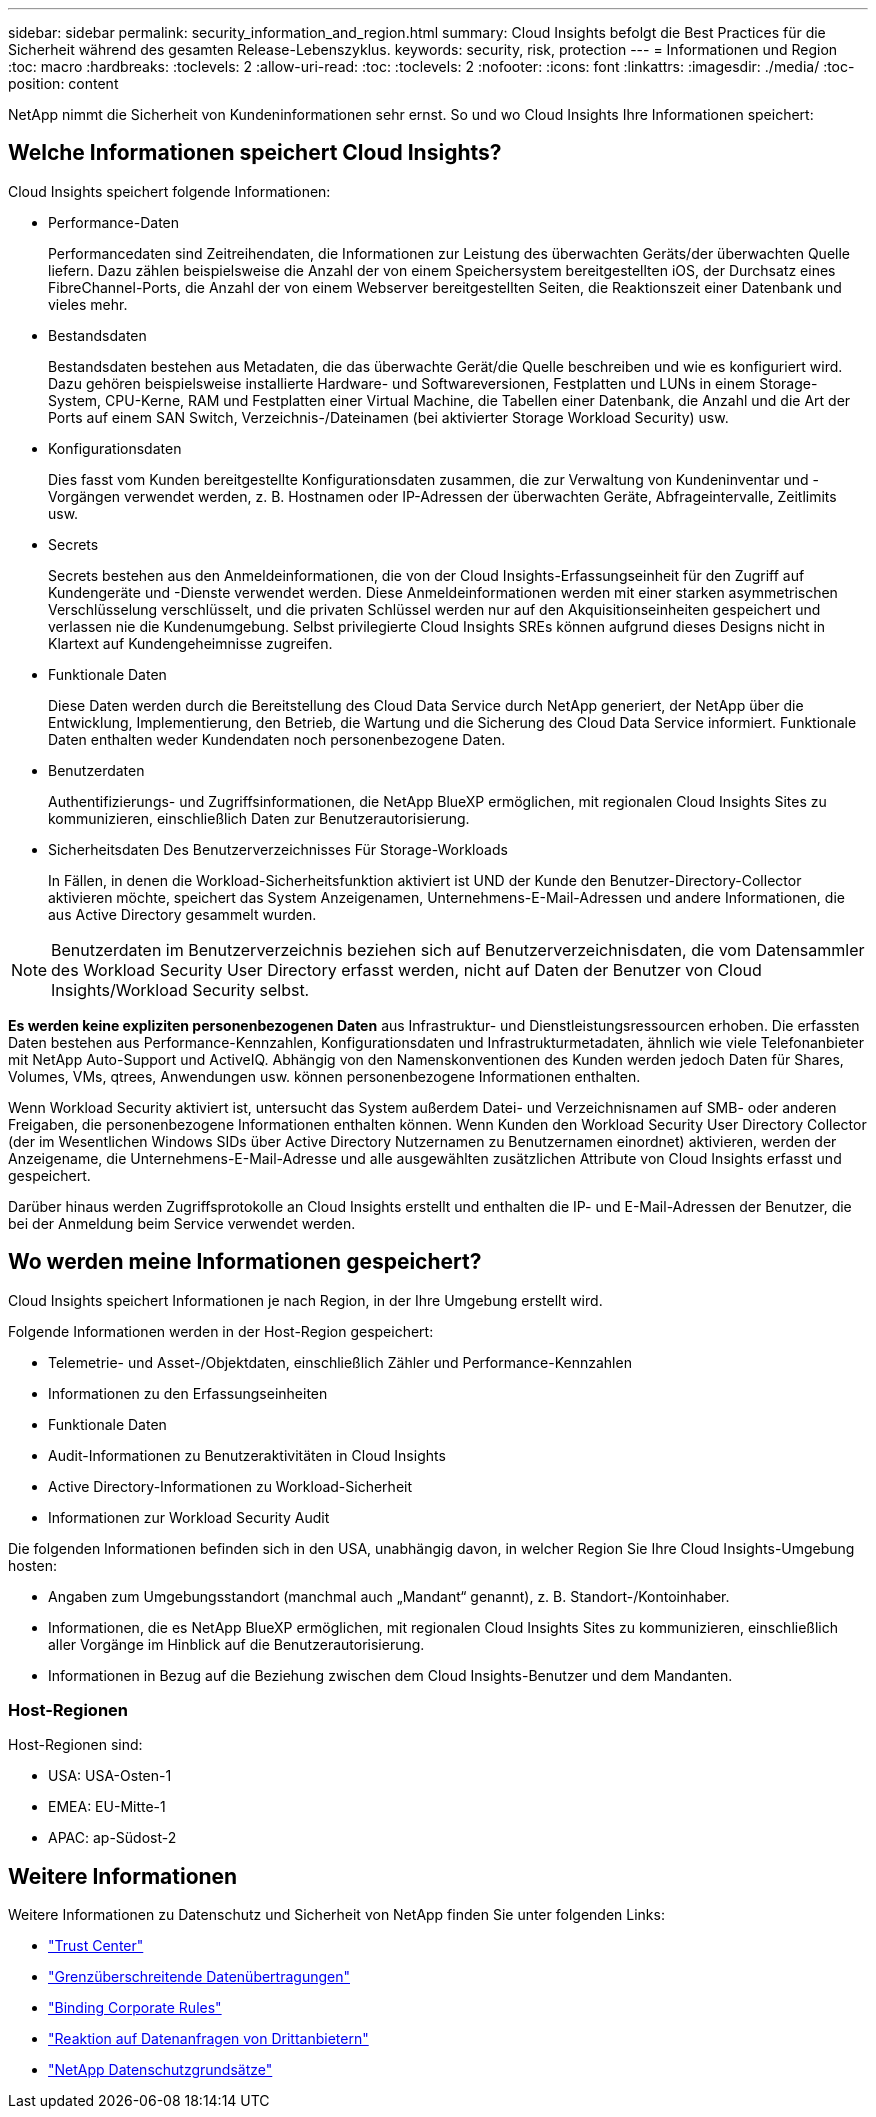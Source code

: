 ---
sidebar: sidebar 
permalink: security_information_and_region.html 
summary: Cloud Insights befolgt die Best Practices für die Sicherheit während des gesamten Release-Lebenszyklus. 
keywords: security, risk, protection 
---
= Informationen und Region
:toc: macro
:hardbreaks:
:toclevels: 2
:allow-uri-read: 
:toc: 
:toclevels: 2
:nofooter: 
:icons: font
:linkattrs: 
:imagesdir: ./media/
:toc-position: content


[role="lead"]
NetApp nimmt die Sicherheit von Kundeninformationen sehr ernst. So und wo Cloud Insights Ihre Informationen speichert:



== Welche Informationen speichert Cloud Insights?

Cloud Insights speichert folgende Informationen:

* Performance-Daten
+
Performancedaten sind Zeitreihendaten, die Informationen zur Leistung des überwachten Geräts/der überwachten Quelle liefern. Dazu zählen beispielsweise die Anzahl der von einem Speichersystem bereitgestellten iOS, der Durchsatz eines FibreChannel-Ports, die Anzahl der von einem Webserver bereitgestellten Seiten, die Reaktionszeit einer Datenbank und vieles mehr.

* Bestandsdaten
+
Bestandsdaten bestehen aus Metadaten, die das überwachte Gerät/die Quelle beschreiben und wie es konfiguriert wird. Dazu gehören beispielsweise installierte Hardware- und Softwareversionen, Festplatten und LUNs in einem Storage-System, CPU-Kerne, RAM und Festplatten einer Virtual Machine, die Tabellen einer Datenbank, die Anzahl und die Art der Ports auf einem SAN Switch, Verzeichnis-/Dateinamen (bei aktivierter Storage Workload Security) usw.

* Konfigurationsdaten
+
Dies fasst vom Kunden bereitgestellte Konfigurationsdaten zusammen, die zur Verwaltung von Kundeninventar und -Vorgängen verwendet werden, z. B. Hostnamen oder IP-Adressen der überwachten Geräte, Abfrageintervalle, Zeitlimits usw.

* Secrets
+
Secrets bestehen aus den Anmeldeinformationen, die von der Cloud Insights-Erfassungseinheit für den Zugriff auf Kundengeräte und -Dienste verwendet werden. Diese Anmeldeinformationen werden mit einer starken asymmetrischen Verschlüsselung verschlüsselt, und die privaten Schlüssel werden nur auf den Akquisitionseinheiten gespeichert und verlassen nie die Kundenumgebung. Selbst privilegierte Cloud Insights SREs können aufgrund dieses Designs nicht in Klartext auf Kundengeheimnisse zugreifen.

* Funktionale Daten
+
Diese Daten werden durch die Bereitstellung des Cloud Data Service durch NetApp generiert, der NetApp über die Entwicklung, Implementierung, den Betrieb, die Wartung und die Sicherung des Cloud Data Service informiert. Funktionale Daten enthalten weder Kundendaten noch personenbezogene Daten.

* Benutzerdaten
+
Authentifizierungs- und Zugriffsinformationen, die NetApp BlueXP ermöglichen, mit regionalen Cloud Insights Sites zu kommunizieren, einschließlich Daten zur Benutzerautorisierung.

* Sicherheitsdaten Des Benutzerverzeichnisses Für Storage-Workloads
+
In Fällen, in denen die Workload-Sicherheitsfunktion aktiviert ist UND der Kunde den Benutzer-Directory-Collector aktivieren möchte, speichert das System Anzeigenamen, Unternehmens-E-Mail-Adressen und andere Informationen, die aus Active Directory gesammelt wurden.




NOTE: Benutzerdaten im Benutzerverzeichnis beziehen sich auf Benutzerverzeichnisdaten, die vom Datensammler des Workload Security User Directory erfasst werden, nicht auf Daten der Benutzer von Cloud Insights/Workload Security selbst.

*Es werden keine expliziten personenbezogenen Daten* aus Infrastruktur- und Dienstleistungsressourcen erhoben. Die erfassten Daten bestehen aus Performance-Kennzahlen, Konfigurationsdaten und Infrastrukturmetadaten, ähnlich wie viele Telefonanbieter mit NetApp Auto-Support und ActiveIQ. Abhängig von den Namenskonventionen des Kunden werden jedoch Daten für Shares, Volumes, VMs, qtrees, Anwendungen usw. können personenbezogene Informationen enthalten.

Wenn Workload Security aktiviert ist, untersucht das System außerdem Datei- und Verzeichnisnamen auf SMB- oder anderen Freigaben, die personenbezogene Informationen enthalten können. Wenn Kunden den Workload Security User Directory Collector (der im Wesentlichen Windows SIDs über Active Directory Nutzernamen zu Benutzernamen einordnet) aktivieren, werden der Anzeigename, die Unternehmens-E-Mail-Adresse und alle ausgewählten zusätzlichen Attribute von Cloud Insights erfasst und gespeichert.

Darüber hinaus werden Zugriffsprotokolle an Cloud Insights erstellt und enthalten die IP- und E-Mail-Adressen der Benutzer, die bei der Anmeldung beim Service verwendet werden.



== Wo werden meine Informationen gespeichert?

Cloud Insights speichert Informationen je nach Region, in der Ihre Umgebung erstellt wird.

Folgende Informationen werden in der Host-Region gespeichert:

* Telemetrie- und Asset-/Objektdaten, einschließlich Zähler und Performance-Kennzahlen
* Informationen zu den Erfassungseinheiten
* Funktionale Daten
* Audit-Informationen zu Benutzeraktivitäten in Cloud Insights
* Active Directory-Informationen zu Workload-Sicherheit
* Informationen zur Workload Security Audit


Die folgenden Informationen befinden sich in den USA, unabhängig davon, in welcher Region Sie Ihre Cloud Insights-Umgebung hosten:

* Angaben zum Umgebungsstandort (manchmal auch „Mandant“ genannt), z. B. Standort-/Kontoinhaber.
* Informationen, die es NetApp BlueXP ermöglichen, mit regionalen Cloud Insights Sites zu kommunizieren, einschließlich aller Vorgänge im Hinblick auf die Benutzerautorisierung.
* Informationen in Bezug auf die Beziehung zwischen dem Cloud Insights-Benutzer und dem Mandanten.




=== Host-Regionen

Host-Regionen sind:

* USA: USA-Osten-1
* EMEA: EU-Mitte-1
* APAC: ap-Südost-2




== Weitere Informationen

Weitere Informationen zu Datenschutz und Sicherheit von NetApp finden Sie unter folgenden Links:

* link:https://www.netapp.com/us/company/trust-center/index.aspx["Trust Center"]
* link:https://www.netapp.com/us/company/trust-center/privacy/data-location-cross-border-transfers.aspx["Grenzüberschreitende Datenübertragungen"]
* link:https://www.netapp.com/us/company/trust-center/privacy/bcr-binding-corporate-rules.aspx["Binding Corporate Rules"]
* link:https://www.netapp.com/us/company/trust-center/transparency/third-party-data-requests.aspx["Reaktion auf Datenanfragen von Drittanbietern"]
* link:https://www.netapp.com/us/company/trust-center/privacy/privacy-principles-security-safeguards.aspx["NetApp Datenschutzgrundsätze"]

